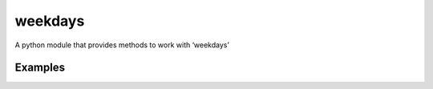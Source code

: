 =======
weekdays
=======

A python module that provides methods to work with ‘weekdays’

Examples
========

.. code-block:: python
    from datetime import datetime
    from weekdays import weekdays

    date = datetime.now()

    weekdays.is_weekday(date) # True

